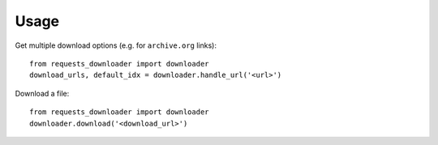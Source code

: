 =====
Usage
=====

Get multiple download options (e.g. for ``archive.org`` links)::

    from requests_downloader import downloader
    download_urls, default_idx = downloader.handle_url('<url>')


Download a file::

    from requests_downloader import downloader
    downloader.download('<download_url>')

